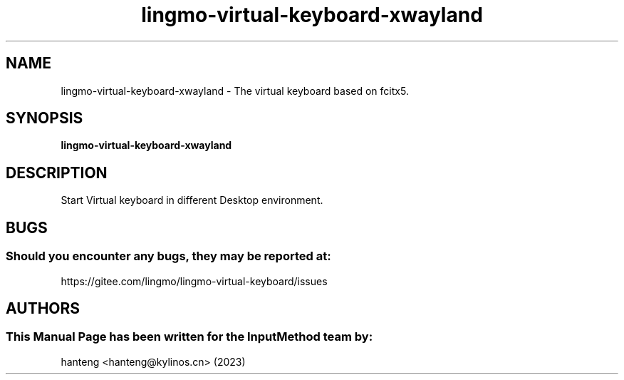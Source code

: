 .\" Man Page for lingmo-virtual-keyboard-xwayland
.TH lingmo-virtual-keyboard-xwayland 1 "26 July 2023"
.SH "NAME"
lingmo-virtual-keyboard-xwayland \- The virtual keyboard based on fcitx5.
.SH "SYNOPSIS"
.B lingmo-virtual-keyboard-xwayland
.SH "DESCRIPTION"
Start Virtual keyboard in different Desktop environment.
.SH "BUGS"
.SS Should you encounter any bugs, they may be reported at:
https://gitee.com/lingmo/lingmo-virtual-keyboard/issues
.SH "AUTHORS"
.SS This Manual Page has been written for the InputMethod team by:
hanteng <hanteng@kylinos.cn> (2023)